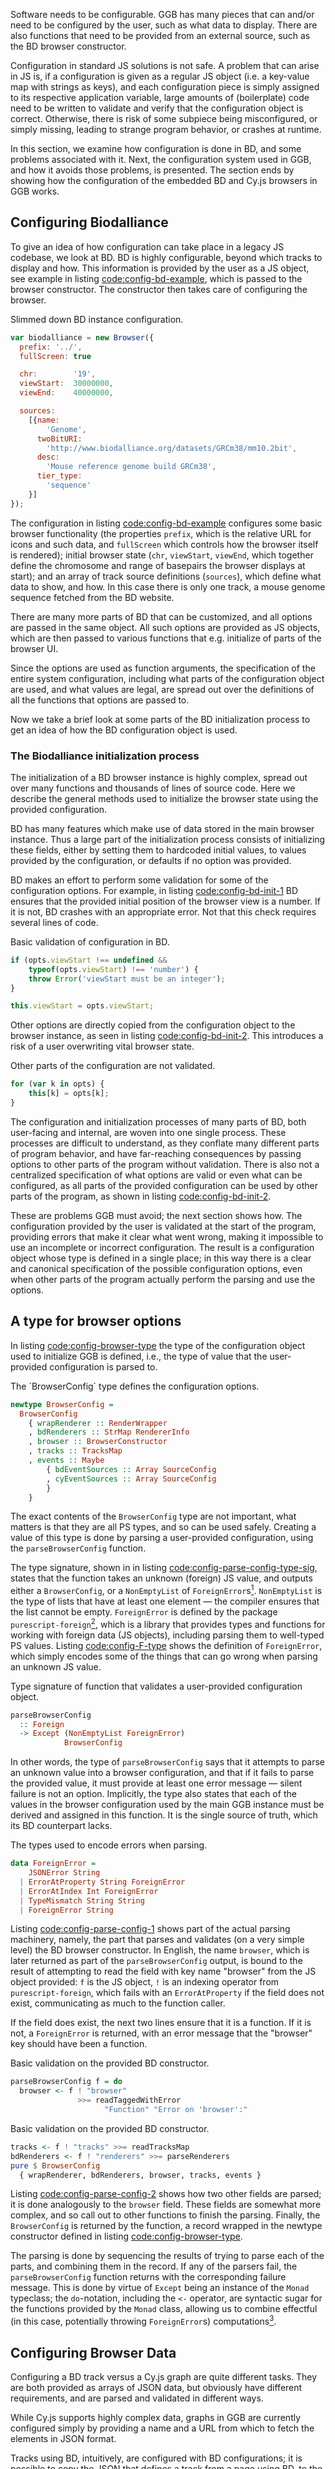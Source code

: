 Software needs to be configurable. GGB has many pieces that can and/or
need to be configured by the user, such as what data to display. There
are also functions that need to be provided from an external source,
such as the BD browser constructor.

Configuration in standard JS solutions is not safe. A problem that can
arise in JS is, if a configuration is given as a regular JS object
(i.e. a key-value map with strings as keys), and each configuration
piece is simply assigned to its respective application variable, large
amounts of (boilerplate) code need to be written to validate and
verify that the configuration object is correct. Otherwise, there is
risk of some subpiece being misconfigured, or simply missing, leading
to strange program behavior, or crashes at runtime.

In this section, we examine how configuration is done in BD, and some
problems associated with it. Next, the configuration system used in
GGB, and how it avoids those problems, is presented. The section ends
by showing how the configuration of the embedded BD and Cy.js browsers
in GGB works.


** Configuring Biodalliance

To give an idea of how configuration can take place in a legacy JS
codebase, we look at BD. BD is highly configurable, beyond which
tracks to display and how. This information is provided by the user as
a JS object, see example in listing [[code:config-bd-example]], which is
passed to the browser constructor. The constructor then takes care of
configuring the browser.

#+name: code:config-bd-example
#+caption: Slimmed down BD instance configuration.
#+BEGIN_SRC javascript
var biodalliance = new Browser({
  prefix: '../',
  fullScreen: true

  chr:        '19',
  viewStart:  30000000,
  viewEnd:    40000000,

  sources:
    [{name:
        'Genome',
      twoBitURI:
        'http://www.biodalliance.org/datasets/GRCm38/mm10.2bit',
      desc:
        'Mouse reference genome build GRCm38',
      tier_type:
        'sequence'
    }]
});
#+END_SRC

The configuration in listing [[code:config-bd-example]] configures some
basic browser functionality (the properties \verb|prefix|, which is
the relative URL for icons and such data, and \verb|fullScreen| which
controls how the browser itself is rendered); initial browser state
(\verb|chr|,
\verb|viewStart|,
\verb|viewEnd|, which together define
the chromosome and range of basepairs the browser displays at start);
and an array of track source definitions (\verb|sources|), which
define what data to show, and how. In this case there is only one
track, a mouse genome sequence fetched from the BD website.


There are many more parts of BD that can be customized, and all
options are passed in the same object. All such options are provided
as JS objects, which are then passed to various functions that e.g.
initialize of parts of the browser UI.


Since the options are used as function arguments, the specification
of the entire system configuration, including what parts of the
configuration object are used, and what values are legal, are spread
out over the definitions of all the functions that options are passed to.


Now we take a brief look at some parts of the BD initialization
process to get an idea of how the BD configuration object is used.

*** The Biodalliance initialization process

The initialization of a BD browser instance is highly complex, spread
out over many functions and thousands of lines of source code. Here we
describe the general methods used to initialize the browser state
using the provided configuration.

BD has many features which make use of data stored in the main browser
instance. Thus a large part of the initialization process consists of
initializing these fields, either by setting them to hardcoded initial
values, to values provided by the configuration, or defaults if no
option was provided.

BD makes an effort to perform some validation for some of the
configuration options. For example, in listing [[code:config-bd-init-1]]
BD ensures that the provided initial position of the browser view is a
number. If it is not, BD crashes with an appropriate error. Not that
this check requires several lines of code.

#+name: code:config-bd-init-1
#+caption: Basic validation of configuration in BD.
#+BEGIN_SRC javascript
if (opts.viewStart !== undefined &&
    typeof(opts.viewStart) !== 'number') {
    throw Error('viewStart must be an integer');
}

this.viewStart = opts.viewStart;
#+END_SRC

Other options are directly copied from the configuration object to the
browser instance, as seen in listing [[code:config-bd-init-2]]. This
introduces a risk of a user overwriting vital browser state.

#+name: code:config-bd-init-2
#+caption: Other parts of the configuration are not validated.
#+BEGIN_SRC javascript
for (var k in opts) {
    this[k] = opts[k];
}
#+END_SRC

The configuration and initialization processes of many parts of BD,
both user-facing and internal, are woven into one single process.
These processes are difficult to understand, as they conflate many
different parts of program behavior, and have far-reaching
consequences by passing options to other parts of the program without
validation. There is also not a centralized specification of what
options are valid or even what can be configured, as all parts of the
provided configuration can be used by other parts of the program, as
shown in listing [[code:config-bd-init-2]].

These are problems GGB must avoid; the next section shows how. The
configuration provided by the user is validated at the start of the
program, providing errors that make it clear what went wrong, making
it impossible to use an incomplete or incorrect configuration. The
result is a configuration object whose type is defined in a single
place; in this way there is a clear and canonical specification of the
possible configuration options, even when other parts of the program
actually perform the parsing and use the options.

** A type for browser options

In listing [[code:config-browser-type]] the type of the configuration
object used to initialize GGB is defined, i.e., the type of value that
the user-provided configuration is parsed to.

#+name: code:config-browser-type
#+caption: The `BrowserConfig` type defines the configuration options.
#+BEGIN_SRC purescript :tangle yes :file Config.purs :prologue Imports/Config.purs
newtype BrowserConfig =
  BrowserConfig
    { wrapRenderer :: RenderWrapper
    , bdRenderers :: StrMap RendererInfo
    , browser :: BrowserConstructor
    , tracks :: TracksMap
    , events :: Maybe
        { bdEventSources :: Array SourceConfig
        , cyEventSources :: Array SourceConfig
        }
    }
#+END_SRC

The exact contents of the \verb|BrowserConfig| type are not important,
what matters is that they are all PS types, and so can be used safely.
Creating a value of this type is done by parsing a user-provided
configuration, using the \verb|parseBrowserConfig| function.

The type signature, shown in in listing
[[code:config-parse-config-type-sig]], states that the function takes an
unknown (foreign) JS value, and outputs either a \verb|BrowserConfig|,
or a \verb|NonEmptyList| of \verb|ForeignError|s[fn:foreign-error].
\verb|NonEmptyList| is the type of lists that have at least one
element --- the compiler ensures that the list cannot be empty.
\verb|ForeignError| is defined by the package
\verb|purescript-foreign|[fn:foreign-url], which is a library that
provides types and functions for working with foreign data (JS
objects), including parsing them to well-typed PS values. Listing
[[code:config-F-type]] shows the definition of \verb|ForeignError|, which
simply encodes some of the things that can go wrong when parsing an
unknown JS value.


[fn:foreign-error] In `purescript-foreign`, the type alias `F a =
NonEmptyList ForeignError a` is used. The full type is used here for
clarity.

[fn:foreign-url] Available on Pursuit at \newline
https://pursuit.purescript.org/packages/purescript-foreign


#+name: code:config-parse-config-type-sig
#+caption: Type signature of function that validates a user-provided configuration object.
#+BEGIN_SRC purescript :tangle no
parseBrowserConfig
  :: Foreign
  -> Except (NonEmptyList ForeignError)
            BrowserConfig
#+END_SRC




In other words, the type of \verb|parseBrowserConfig| says that it
attempts to parse an unknown value into a browser configuration, and
that if it fails to parse the provided value, it must provide at least
one error message --- silent failure is not an option.
Implicitly, the type also states that each of the values in the
browser configuration used by the main GGB instance must be derived
and assigned in this function. It is the single source of truth, which
its BD counterpart lacks.


#+name: code:config-F-type
#+caption: The types used to encode errors when parsing.
#+BEGIN_SRC purescript :tangle no
data ForeignError =
    JSONError String
  | ErrorAtProperty String ForeignError
  | ErrorAtIndex Int ForeignError
  | TypeMismatch String String
  | ForeignError String
#+END_SRC



Listing [[code:config-parse-config-1]] shows part of the actual parsing
machinery, namely, the part that parses and validates (on a very
simple level) the BD browser constructor. In English, the name
\verb|browser|, which is later returned as part of the
\verb|parseBrowserConfig| output, is bound to the result of attempting
to read the field with key name "browser" from the JS object provided:
\verb|f| is the JS object, \verb|!| is an indexing operator from
\verb|purescript-foreign|, which fails with an \verb|ErrorAtProperty|
if the field does not exist, communicating as much to the function
caller.

If the field does exist, the next two lines ensure that it is a
function. If it is not, a \verb|ForeignError| is returned, with an
error message that the "browser" key should have been a function.


#+name: code:config-parse-config-1
#+caption: Basic validation on the provided BD constructor.
#+BEGIN_SRC purescript :tangle no
parseBrowserConfig f = do
  browser <- f ! "browser"
               >>= readTaggedWithError
                     "Function" "Error on 'browser':"
#+END_SRC


#+name: code:config-parse-config-2
#+caption: Basic validation on the provided BD constructor.
#+BEGIN_SRC purescript :tangle no
  tracks <- f ! "tracks" >>= readTracksMap
  bdRenderers <- f ! "renderers" >>= parseRenderers
  pure $ BrowserConfig
    { wrapRenderer, bdRenderers, browser, tracks, events }
#+END_SRC


Listing [[code:config-parse-config-2]] shows how two other fields are
parsed; it is done analogously to the \verb|browser| field. These
fields are somewhat more complex, and so call out to other functions
to finish the parsing. Finally, the \verb|BrowserConfig| is returned
by the function, a record wrapped in the newtype constructor defined
in listing [[code:config-browser-type]].

The parsing is done by sequencing the results of trying to parse each
of the parts, and combining them in the record. If any of the parsers
fail, the \verb|parseBrowserConfig| function returns with the
corresponding failure message. This is done by virtue of \verb|Except|
being an instance of the \verb|Monad| typeclass; the
\verb|do|-notation, including the \verb|<-| operator, are syntactic
sugar for the functions provided by the \verb|Monad| class, allowing
us to combine effectful (in this case, potentially throwing
\verb|ForeignError|s) computations[fn:applicative-parsing].


[fn:applicative-parsing] In general, it is preferable to use
Applicative parsing instead of monadic, as it can attempt to parse the
entire structure in parallel, and return /all/ errors, not just the
first. For an excellent introduction to this, see
[[https://github.com/jkachmar/purescript-validationtown]].




** Configuring Browser Data
Configuring a BD track versus a Cy.js graph are quite different tasks.
They are both provided as arrays of JSON data, but obviously have
different requirements, and are parsed and validated in different
ways.

While Cy.js supports highly complex data, graphs in GGB are currently
configured simply by providing a name and a URL from which to fetch
the elements in JSON format.

Tracks using BD, intuitively, are configured with BD configurations;
it is possible to copy the JSON that defines a track from a page using
BD, to the GGB configuration, without modification.

Because BD supports so many different types of track, data formats,
etc., GGB takes a hands-off approach to BD track configurations; the
only validation that takes place is that a track must have a name. It
is simply not feasible to perform more validation, due to the
complexity of the relevant BD code.

#+begin_comment
Thus it is
difficult to perform much validation on these track configurations,
for reasons pointed out above. One example specific to track
configurations is that numerous properties which can describe the URL
from where the track will fetch data, and what parser to use. They are
logically disjoint yet allowed by BD.

Because of this, GGB takes a hands-off approach to BD tracks, and the
only validation that takes place is that a track must have a name.
#+end_comment

\newpage

** Summary

One of the greatest problems with the configuration system in BD is
that it provides very little information as to what options do what,
or even what options are available, much less what values are legal
for what options. With an incorrect configuration, things can go wrong
in parts far from the parts of the code that manage configuration and
initialization. These ring many bells concerning the legacy code
problem of not understanding what code does, and difficulties of
predicting the consequences of code.

The configuration system provided by GGB, on the other hand, collects
all options in one place, and one type. Since it is type-checked, no
part of the program can receive an invalid value. Validation is done
in such a way that errors are discovered and reported before the
program can attempt to use any of them, preventing silent failure, or
failure in some part of the program far away from the configuration
system.

The next section continues on the theme of increasing program
correctness while staying compatible with BD, by introducing one way
of differentiating values of different units.

